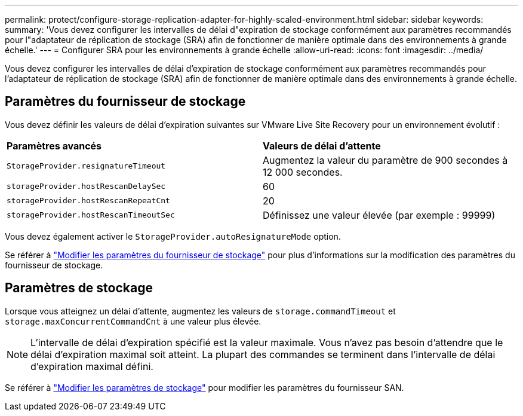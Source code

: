 ---
permalink: protect/configure-storage-replication-adapter-for-highly-scaled-environment.html 
sidebar: sidebar 
keywords:  
summary: 'Vous devez configurer les intervalles de délai d"expiration de stockage conformément aux paramètres recommandés pour l"adaptateur de réplication de stockage (SRA) afin de fonctionner de manière optimale dans des environnements à grande échelle.' 
---
= Configurer SRA pour les environnements à grande échelle
:allow-uri-read: 
:icons: font
:imagesdir: ../media/


[role="lead"]
Vous devez configurer les intervalles de délai d'expiration de stockage conformément aux paramètres recommandés pour l'adaptateur de réplication de stockage (SRA) afin de fonctionner de manière optimale dans des environnements à grande échelle.



== Paramètres du fournisseur de stockage

Vous devez définir les valeurs de délai d'expiration suivantes sur VMware Live Site Recovery pour un environnement évolutif :

|===


| *Paramètres avancés* | *Valeurs de délai d'attente* 


 a| 
`StorageProvider.resignatureTimeout`
 a| 
Augmentez la valeur du paramètre de 900 secondes à 12 000 secondes.



 a| 
`storageProvider.hostRescanDelaySec`
 a| 
60



 a| 
`storageProvider.hostRescanRepeatCnt`
 a| 
20



 a| 
`storageProvider.hostRescanTimeoutSec`
 a| 
Définissez une valeur élevée (par exemple : 99999)

|===
Vous devez également activer le `StorageProvider.autoResignatureMode` option.

Se référer à https://techdocs.broadcom.com/us/en/vmware-cis/live-recovery/live-site-recovery/9-0/how-do-i-protect-my-environment/advanced-srm-configuration/reconfigure-srm-settings/change-storage-provider-settings.html["Modifier les paramètres du fournisseur de stockage"] pour plus d'informations sur la modification des paramètres du fournisseur de stockage.



== Paramètres de stockage

Lorsque vous atteignez un délai d'attente, augmentez les valeurs de `storage.commandTimeout` et `storage.maxConcurrentCommandCnt` à une valeur plus élevée.


NOTE: L'intervalle de délai d'expiration spécifié est la valeur maximale. Vous n’avez pas besoin d’attendre que le délai d’expiration maximal soit atteint. La plupart des commandes se terminent dans l'intervalle de délai d'expiration maximal défini.

Se référer à https://techdocs.broadcom.com/us/en/vmware-cis/live-recovery/live-site-recovery/9-0/how-do-i-protect-my-environment/advanced-srm-configuration/reconfigure-srm-settings/change-storage-settings.html["Modifier les paramètres de stockage"] pour modifier les paramètres du fournisseur SAN.
